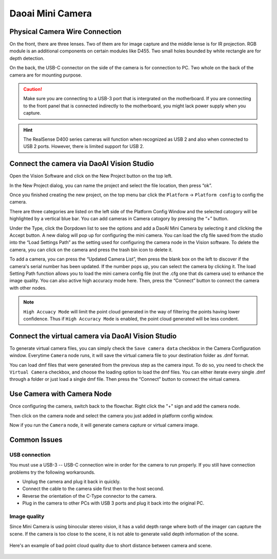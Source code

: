 Daoai Mini Camera
=================

Physical Camera Wire Connection
-------------------------------
On the front, there are three lenses. Two of them are for image capture and the middle lense is for IR projection. RGB module is an additional components on certain modules like D455. Two small holes bounded by white rectangle are for depth detection.

.. image:: mini-images/mini-components.png
   :width: 100%

On the back, the USB-C connector on the side of the camera is for connection to PC. Two whole on the back of the camera are for mounting purpose.

.. image:: mini-images/mini-connection.png
   :width: 100%

.. caution:: Make sure you are connecting to a USB-3 port that is intergrated on the motherboard. If you are connecting to the front panel that is connected indirectly to the motherboard, you might lack power supply when you capture.

.. hint:: The RealSense D400 series cameras will function when recognized as USB 2 and also when connected to USB 2 ports. However, there is limited support for USB 2.

Connect the camera via DaoAI Vision Studio
------------------------------------------
Open the Vision Software and click on the New Project button on the top left. 

.. image:: camera-image/Picture17.png
   :width: 100%


In the New Project dialog, you can name the project and select the file location, then press “ok”.

.. image:: camera-image/Picture18.png
   :width: 100%

Once you finished creating the new project, on the top menu bar click the ``Platform`` -> ``Platform config`` to config the camera.  

There are three categories are listed on the left side of the Platform Config Window and the selected catogory will be highlighted by a vertical blue bar. You can add cameras in Camera catogory by pressing the “+” button. 

.. image:: camera-image/Picture20.png
   :width: 80%

.. image:: mini-images/mini-add.png
   :width: 100%


Under the Type, click the Dorpdown list to see the options and add a DaoAI Mini Camera by selecting it and clicking the Accept button. A new dialog will pop up for configuring the mini camera. You can load the cfg file saved from the studio into the “Load Settings Path” as the setting used for configuring the camera node in the Vision software. To delete the camera, you can click on the camera and press the trash bin icon to delete it. 

.. image:: camera-image/Picture22.png
   :width: 80%

To add a camera, you can press the “Updated Camera List”, then press the blank box on the left to discover if the camera's serial number has been updated. If the number pops up, you can select the camera by clicking it. The load Setting Path function allows you to load the mini camera config file (not the .cfg one that ds camera use) to enhance the image quality. You can also active high accuracy mode here. Then, press the “Connect” button to connect the camera with other nodes. 

.. note:: ``High Accuacy Mode`` will limit the point cloud generated in the way of filtering the points having lower confidence. Thus if ``High Accuracy Mode`` is enabled, the point cloud generated will be less condent.

.. image:: mini-images/mini-update.png
   :width: 80%

Connect the virtual camera via DaoAI Vision Studio
--------------------------------------------------
To generate virtual camera files, you can simply check the ``Save camera data`` checkbox in the Camera Configuration window. Everytime ``Camera`` node runs, it will save the virtual camera file to your destination folder as .dmf format.

.. image::  mini-images/mini-save.png
   :width: 100%

You can load dmf files that were generated from the previous step as the camera input. To do so, you need to check the ``Virtual Camera`` checkbox, and choose the loading option to load the dmf files. You can either iterate every single .dmf through a folder or just load a single dmf file. Then press the “Connect” button to connect the virtual camera.  

.. image:: mini-images/mini-virtual.png
   :width: 100%

Use Camera with Camera Node
---------------------------

Once configuring the camera, switch back to the flowchar. Right click the "+" sign and add the camera node. 

.. image:: camera-image/Picture29.png
   :width: 60%

.. image:: camera-image/Picture30.png
   :width: 80%

Then click on the camera node and select the camera you just added in platform config window.

.. image:: camera-image/Picture31.png
   :width: 80%

Now if you run the ``Camera`` node, it will generate camera capture or virtual camera image.

Common Issues
-------------

USB connection
~~~~~~~~~~~~~~

You must use a USB-3 -- USB-C connection wire in order for the camera to run properly. If you still have connection problems try the following workarounds.
  
* Unplug the camera and plug it back in quickly.
* Connect the cable to the camera side first then to the host second.
* Reverse the orientation of the C-Type connector to the camera.
* Plug in the camera to other PCs with USB 3 ports and plug it back into the original PC.

Image quality
~~~~~~~~~~~~~

Since Mini Camera is using binocular stereo vision, it has a valid depth range where both of the imager can capture the scene. If the camera is too close to the scene, it is not able to generate valid depth information of the scene.
  
   .. image:: mini-images/mini-invalid-depth-band.png
      :width: 100%

Here's an example of bad point cloud quality due to short distance between camera and scene.

   .. image:: mini-images/mini-invalid-depth-example.png
      :width: 100%
